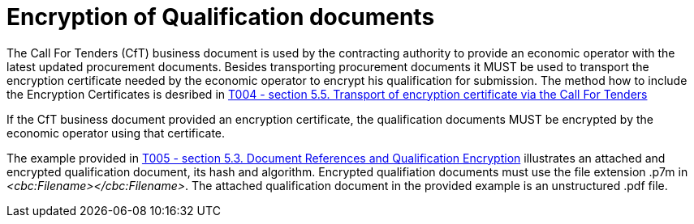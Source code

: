 
= Encryption of Qualification documents

The Call For Tenders (CfT) business document is used by the contracting authority to provide an economic operator with the latest updated procurement documents. Besides transporting procurement documents it MUST be used to transport the encryption certificate needed by the economic operator to encrypt his qualification for submission. The method how to include the Encryption Certificates is desribed in link:/pracc/transactions/T004/index.html[T004 - section  5.5. Transport of encryption certificate via the Call For Tenders]

If the CfT business document provided an encryption certificate, the qualification documents MUST be encrypted by the economic operator using that certificate.

The example provided in link:/pracc/transactions/T019/index.html[T005 - section  5.3. Document References and Qualification Encryption] illustrates an attached and encrypted qualification document, its hash and algorithm. Encrypted qualifiation documents must use the file extension .p7m in  _<cbc:Filename></cbc:Filename>_. The attached qualification document in the provided example is an unstructured .pdf file.

